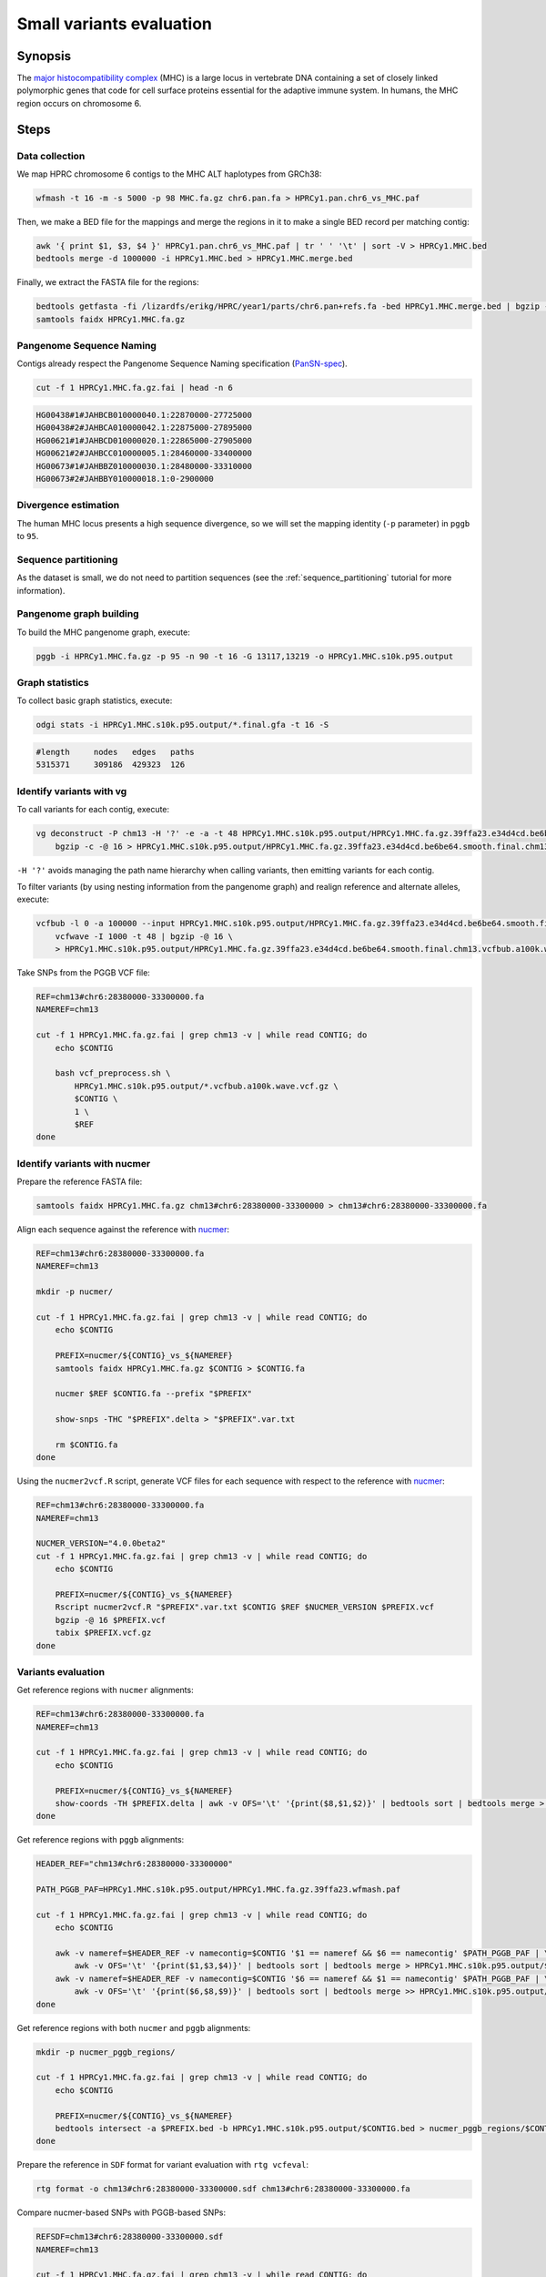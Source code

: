 .. _small-variants-evaluation:

####################
Small variants evaluation
####################

========
Synopsis
========

The `major histocompatibility complex <https://en.wikipedia.org/wiki/Major_histocompatibility_complex>`_ (MHC) is a large
locus in vertebrate DNA containing a set of closely linked polymorphic genes that code for cell surface proteins essential
for the adaptive immune system. In humans, the MHC region occurs on chromosome 6.

=====
Steps
=====

-------------------------
Data collection
-------------------------

We map HPRC chromosome 6 contigs to the MHC ALT haplotypes from GRCh38:

.. code-block:: bash

    wfmash -t 16 -m -s 5000 -p 98 MHC.fa.gz chr6.pan.fa > HPRCy1.pan.chr6_vs_MHC.paf

Then, we make a BED file for the mappings and merge the regions in it to make a single BED record per matching contig:

.. code-block:: bash

    awk '{ print $1, $3, $4 }' HPRCy1.pan.chr6_vs_MHC.paf | tr ' ' '\t' | sort -V > HPRCy1.MHC.bed
    bedtools merge -d 1000000 -i HPRCy1.MHC.bed > HPRCy1.MHC.merge.bed

Finally, we extract the FASTA file for the regions:

.. code-block:: bash

    bedtools getfasta -fi /lizardfs/erikg/HPRC/year1/parts/chr6.pan+refs.fa -bed HPRCy1.MHC.merge.bed | bgzip -c -@ 16 > HPRCy1.MHC.fa.gz
    samtools faidx HPRCy1.MHC.fa.gz

-------------------------
Pangenome Sequence Naming
-------------------------

Contigs already respect the Pangenome Sequence Naming specification (`PanSN-spec <https://github.com/pangenome/PanSN-spec>`_).

.. code-block:: bash

    cut -f 1 HPRCy1.MHC.fa.gz.fai | head -n 6

.. code-block:: none

    HG00438#1#JAHBCB010000040.1:22870000-27725000
    HG00438#2#JAHBCA010000042.1:22875000-27895000
    HG00621#1#JAHBCD010000020.1:22865000-27905000
    HG00621#2#JAHBCC010000005.1:28460000-33400000
    HG00673#1#JAHBBZ010000030.1:28480000-33310000
    HG00673#2#JAHBBY010000018.1:0-2900000

-------------------------
Divergence estimation
-------------------------

The human MHC locus presents a high sequence divergence, so we will set the mapping identity (``-p`` parameter) in ``pggb`` to ``95``.

-------------------------
Sequence partitioning
-------------------------

As the dataset is small, we do not need to partition sequences (see the :ref:`sequence_partitioning` tutorial for more information).

-------------------------
Pangenome graph building
-------------------------

To build the MHC pangenome graph, execute:

.. code-block:: bash

    pggb -i HPRCy1.MHC.fa.gz -p 95 -n 90 -t 16 -G 13117,13219 -o HPRCy1.MHC.s10k.p95.output

-------------------------
Graph statistics
-------------------------

To collect basic graph statistics, execute:

.. code-block:: bash

    odgi stats -i HPRCy1.MHC.s10k.p95.output/*.final.gfa -t 16 -S

.. code-block:: none

    #length	nodes	edges	paths
    5315371	309186	429323	126

-------------------------
Identify variants with vg
-------------------------

To call variants for each contig, execute:

.. code-block:: bash

    vg deconstruct -P chm13 -H '?' -e -a -t 48 HPRCy1.MHC.s10k.p95.output/HPRCy1.MHC.fa.gz.39ffa23.e34d4cd.be6be64.smooth.final.gfa | \
        bgzip -c -@ 16 > HPRCy1.MHC.s10k.p95.output/HPRCy1.MHC.fa.gz.39ffa23.e34d4cd.be6be64.smooth.final.chm13.vcf.gz

``-H '?'`` avoids managing the path name hierarchy when calling variants, then emitting variants for each contig.

To filter variants (by using nesting information from the pangenome graph) and realign reference and alternate alleles, execute:

.. code-block:: bash

    vcfbub -l 0 -a 100000 --input HPRCy1.MHC.s10k.p95.output/HPRCy1.MHC.fa.gz.39ffa23.e34d4cd.be6be64.smooth.final.chm13.vcf.gz | \
        vcfwave -I 1000 -t 48 | bgzip -@ 16 \
        > HPRCy1.MHC.s10k.p95.output/HPRCy1.MHC.fa.gz.39ffa23.e34d4cd.be6be64.smooth.final.chm13.vcfbub.a100k.wave.vcf.gz

Take SNPs from the PGGB VCF file:

.. code-block:: bash

    REF=chm13#chr6:28380000-33300000.fa
    NAMEREF=chm13

    cut -f 1 HPRCy1.MHC.fa.gz.fai | grep chm13 -v | while read CONTIG; do
        echo $CONTIG

        bash vcf_preprocess.sh \
            HPRCy1.MHC.s10k.p95.output/*.vcfbub.a100k.wave.vcf.gz \
            $CONTIG \
            1 \
            $REF
    done

-------------------------
Identify variants with nucmer
-------------------------

Prepare the reference FASTA file:

.. code-block:: bash

    samtools faidx HPRCy1.MHC.fa.gz chm13#chr6:28380000-33300000 > chm13#chr6:28380000-33300000.fa

Align each sequence against the reference with `nucmer <10.1186/gb-2004-5-2-r12>`_:

.. code-block:: bash

    REF=chm13#chr6:28380000-33300000.fa
    NAMEREF=chm13

    mkdir -p nucmer/

    cut -f 1 HPRCy1.MHC.fa.gz.fai | grep chm13 -v | while read CONTIG; do
        echo $CONTIG

        PREFIX=nucmer/${CONTIG}_vs_${NAMEREF}
        samtools faidx HPRCy1.MHC.fa.gz $CONTIG > $CONTIG.fa

        nucmer $REF $CONTIG.fa --prefix "$PREFIX"

        show-snps -THC "$PREFIX".delta > "$PREFIX".var.txt

        rm $CONTIG.fa
    done

Using the ``nucmer2vcf.R`` script, generate VCF files for each sequence with respect to the reference with `nucmer <10.1186/gb-2004-5-2-r12>`_:

.. code-block:: bash

    REF=chm13#chr6:28380000-33300000.fa
    NAMEREF=chm13

    NUCMER_VERSION="4.0.0beta2"
    cut -f 1 HPRCy1.MHC.fa.gz.fai | grep chm13 -v | while read CONTIG; do
        echo $CONTIG

        PREFIX=nucmer/${CONTIG}_vs_${NAMEREF}
        Rscript nucmer2vcf.R "$PREFIX".var.txt $CONTIG $REF $NUCMER_VERSION $PREFIX.vcf
        bgzip -@ 16 $PREFIX.vcf
        tabix $PREFIX.vcf.gz
    done


-------------------------
Variants evaluation
-------------------------

Get reference regions with ``nucmer`` alignments:

.. code-block:: bash

    REF=chm13#chr6:28380000-33300000.fa
    NAMEREF=chm13

    cut -f 1 HPRCy1.MHC.fa.gz.fai | grep chm13 -v | while read CONTIG; do
        echo $CONTIG

        PREFIX=nucmer/${CONTIG}_vs_${NAMEREF}
        show-coords -TH $PREFIX.delta | awk -v OFS='\t' '{print($8,$1,$2)}' | bedtools sort | bedtools merge > $PREFIX.bed
    done

Get reference regions with ``pggb`` alignments:

.. code-block:: bash

    HEADER_REF="chm13#chr6:28380000-33300000"

    PATH_PGGB_PAF=HPRCy1.MHC.s10k.p95.output/HPRCy1.MHC.fa.gz.39ffa23.wfmash.paf

    cut -f 1 HPRCy1.MHC.fa.gz.fai | grep chm13 -v | while read CONTIG; do
        echo $CONTIG

        awk -v nameref=$HEADER_REF -v namecontig=$CONTIG '$1 == nameref && $6 == namecontig' $PATH_PGGB_PAF | \
            awk -v OFS='\t' '{print($1,$3,$4)}' | bedtools sort | bedtools merge > HPRCy1.MHC.s10k.p95.output/$CONTIG.bed
        awk -v nameref=$HEADER_REF -v namecontig=$CONTIG '$6 == nameref && $1 == namecontig' $PATH_PGGB_PAF | \
            awk -v OFS='\t' '{print($6,$8,$9)}' | bedtools sort | bedtools merge >> HPRCy1.MHC.s10k.p95.output/$CONTIG.bed
    done

Get reference regions with both ``nucmer`` and ``pggb`` alignments:

.. code-block:: bash

    mkdir -p nucmer_pggb_regions/

    cut -f 1 HPRCy1.MHC.fa.gz.fai | grep chm13 -v | while read CONTIG; do
        echo $CONTIG

        PREFIX=nucmer/${CONTIG}_vs_${NAMEREF}
        bedtools intersect -a $PREFIX.bed -b HPRCy1.MHC.s10k.p95.output/$CONTIG.bed > nucmer_pggb_regions/$CONTIG.bed
    done

Prepare the reference in ``SDF`` format for variant evaluation with ``rtg vcfeval``:

.. code-block:: bash

    rtg format -o chm13#chr6:28380000-33300000.sdf chm13#chr6:28380000-33300000.fa

Compare nucmer-based SNPs with PGGB-based SNPs:

.. code-block:: bash

    REFSDF=chm13#chr6:28380000-33300000.sdf
    NAMEREF=chm13

    cut -f 1 HPRCy1.MHC.fa.gz.fai | grep chm13 -v | while read CONTIG; do
        echo $CONTIG

        PREFIX=nucmer/${CONTIG}_vs_${NAMEREF}

        rtg vcfeval \
            -t $REFSDF \
            -b $PREFIX.vcf.gz \
            -c HPRCy1.MHC.s10k.p95.output/HPRCy1.MHC.fa.gz.*.smooth.final.chm13.vcfbub.a100k.wave.${CONTIG}.max1.vcf.gz \
            -T 16 \
            -e nucmer_pggb_regions/$CONTIG.bed \
            -o vcfeval/${CONTIG}
    done

Collect statistics:

.. code-block:: bash

    cd vcfeval
    (echo contig precision recall f1.score; grep None */*txt | sed 's,/summary.txt:,,' | tr -s ' ' | cut -f 1,7,8,9 -d ' ' ) | tr ' ' '\t' > statistics.tsv

Plot statistics:

.. code-block:: R

    require(ggplot2)
    require(tidyr)

    stat_df <- read.table('statistics.tsv', sep = '\t', header = T, comment.char = '?')

    stat_df <- pivot_longer(stat_df,precision:f1.score,"Metric")

    ggplot(stat_df,aes(x=contig,y=value,fill=contig))+
      geom_bar(stat="identity") +
      facet_wrap(~Metric, ncol = 1)+
      theme_bw() +
      theme(
        axis.ticks.x = element_blank(),
        axis.text.x = element_blank()
      ) +
      theme(legend.position="none")


.. image:: /img/MHC.nucmer_vs_pggb.precision_recall_f1score.png
